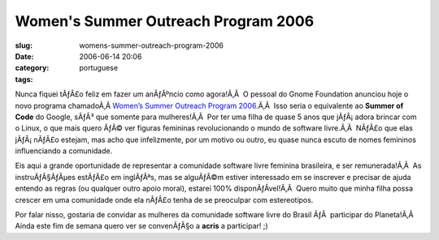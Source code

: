 Women's Summer Outreach Program 2006
####################################
:slug: womens-summer-outreach-program-2006
:date: 2006-06-14 20:06
:category:
:tags: portuguese

|image0|

Nunca fiquei tÃƒÂ£o feliz em fazer um anÃƒÂºncio como agora!Ã‚Â  O
pessoal do Gnome Foundation anunciou hoje o novo programa chamadoÃ‚Â 
`Women’s Summer Outreach Program
2006 <http://www.gnome.org/projects/wsop/>`__.Ã‚Â  Isso seria o
equivalente ao **Summer of Code** do Google, sÃƒÂ³ que somente para
mulheres!Ã‚Â  Por ter uma filha de quase 5 anos que jÃƒÂ¡ adora brincar
com o Linux, o que mais quero ÃƒÂ© ver figuras femininas revolucionando
o mundo de software livre.Ã‚Â  NÃƒÂ£o que elas jÃƒÂ¡ nÃƒÂ£o estejam, mas
acho que infelizmente, por um motivo ou outro, eu quase nunca escuto de
nomes femininos influenciando a comunidade.

Eis aqui a grande oportunidade de representar a comunidade software
livre feminina brasileira, e ser remunerada!Ã‚Â  As instruÃƒÂ§ÃƒÂµes
estÃƒÂ£o em inglÃƒÂªs, mas se alguÃƒÂ©m estiver interessado em se
inscrever e precisar de ajuda entendo as regras (ou qualquer outro apoio
moral), estarei 100% disponÃƒÂ­vel!Ã‚Â  Quero muito que minha filha
possa crescer em uma comunidade onde ela nÃƒÂ£o tenha de se preoculpar
com estereotipos.

Por falar nisso, gostaria de convidar as mulheres da comunidade software
livre do Brasil ÃƒÂ  participar do Planeta!Ã‚Â  Ainda este fim de semana
quero ver se convenÃƒÂ§o a **acris** a participar! ;)

.. |image0| image:: http://static.flickr.com/73/167249435_432244b22a_o.jpg
